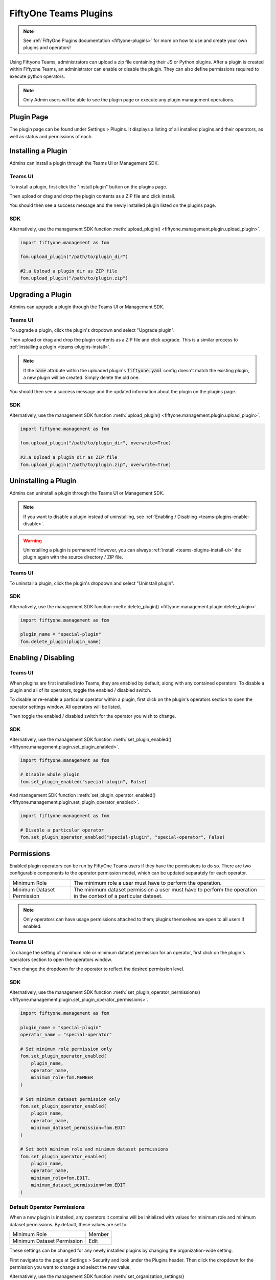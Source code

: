 .. _teams-plugins:

FiftyOne Teams Plugins
======================

.. default-role:: code

.. note::
    See :ref:`FiftyOne Plugins documentation <fiftyone-plugins>` for
    more on how to use and create your own plugins and operators!

Using Fiftyone Teams, administrators can upload a zip file containing their
JS or Python plugins. After a plugin is created within Fiftyone Teams, an
administrator can enable or disable the plugin. They can also define
permissions required to execute python operators.

.. note::
    Only Admin users will be able to see the plugin page or execute any
    plugin management operations.

Plugin Page
___________

The plugin page can be found under Settings > Plugins.
It displays a listing of all installed plugins and their operators, as well as status
and permissions of each.

.. image:: /images/teams/plugins_page.png
   :alt: teams-plugins-page
   :align: center

.. _teams-plugins-install:

Installing a Plugin
___________________

Admins can install a plugin through the Teams UI or Management SDK.

Teams UI
---------
To install a plugin, first click the "Install plugin" button
on the plugins page.

.. image:: /images/teams/plugins_install_btn.png
   :alt: teams-plugins-page-install-button
   :align: center

Then upload or drag and drop the plugin contents as a ZIP file and click install.

.. image:: /images/teams/plugins_install.png
   :alt: teams-plugins-page-install-page
   :align: center

You should then see a success message and the newly installed plugin listed on the plugins page.

.. image:: /images/teams/plugins_install_success.png
   :alt: teams-plugins-page-install-success-page
   :align: center

SDK
----
Alternatively, use the management SDK function
:meth:`upload_plugin() <fiftyone.management.plugin.upload_plugin>`.

.. code-block:: python

    import fiftyone.management as fom

    fom.upload_plugin("/path/to/plugin_dir")

    #2.a Upload a plugin dir as ZIP file
    fom.upload_plugin("/path/to/plugin.zip")

Upgrading a Plugin
___________________

Admins can upgrade a plugin through the Teams UI or Management SDK.

Teams UI
---------

To upgrade a plugin, click the plugin's dropdown and select "Upgrade plugin".

.. image:: /images/teams/plugins_upgrade_btn.png
   :alt: teams-plugins-page-upgrade-btn
   :align: center

Then upload or drag and drop the plugin contents as a ZIP file and click upgrade.
This is a similar process to :ref:`installing a plugin <teams-plugins-install>`.

.. image:: /images/teams/plugins_upgrade_page.png
   :alt: teams-plugins-page-upgrade-page
   :align: center

.. note::
    If the `name` attribute within the uploaded plugin's `fiftyone.yaml` config
    doesn't match the existing plugin, a new plugin will be created. Simply delete
    the old one.

You should then see a success message and the updated information about the
plugin on the plugins page.

.. image:: /images/teams/plugins_upgrade_success_page.png
   :alt: teams-plugins-page-upgrade-success-page
   :align: center

SDK
----
Alternatively, use the management SDK function
:meth:`upload_plugin() <fiftyone.management.plugin.upload_plugin>`.

.. code-block:: python

    import fiftyone.management as fom

    fom.upload_plugin("/path/to/plugin_dir", overwrite=True)

    #2.a Upload a plugin dir as ZIP file
    fom.upload_plugin("/path/to/plugin.zip", overwrite=True)

Uninstalling a Plugin
______________________

Admins can uninstall a plugin through the Teams UI or Management SDK.

.. note::
    If you want to disable a plugin instead of uninstalling, see
    :ref:`Enabling / Disabling <teams-plugins-enable-disable>`.

.. warning::
    Uninstalling a plugin is permanent! However, you can always
    :ref:`install <teams-plugins-install-ui>`
    the plugin again with the source directory / ZIP file.

Teams UI
---------

To uninstall a plugin, click the plugin's dropdown and select "Uninstall plugin".

.. image:: /images/teams/plugins_uninstall_btn.png
   :alt: teams-plugins-page-uninstall-btn
   :align: center

SDK
----
Alternatively, use the management SDK function
:meth:`delete_plugin() <fiftyone.management.plugin.delete_plugin>`.

.. code-block:: python

    import fiftyone.management as fom

    plugin_name = "special-plugin"
    fom.delete_plugin(plugin_name)

.. _teams-plugins-enable-disable:

Enabling / Disabling
____________________

Teams UI
---------

When plugins are first installed into Teams, they are enabled by default, along
with any contained operators. To disable a plugin and all of its operators,
toggle the enabled / disabled switch.

.. image:: /images/teams/plugins_disable.png
   :alt: teams-plugins-page-disable
   :align: center

To disable or re-enable a particular operator within a plugin, first click on the
plugin's operators section to open the operator settings window. All operators
will be listed.

.. image:: /images/teams/plugins_operators_btn.png
   :alt: teams-plugins-page-operators-btn
   :align: center

Then toggle the enabled / disabled switch for the operator you wish to change.

.. image:: /images/teams/plugins_operators_disable.png
   :alt: teams-plugins-page-operators-disable
   :align: center

SDK
----
Alternatively, use the management SDK function
:meth:`set_plugin_enabled() <fiftyone.management.plugin.set_plugin_enabled>`.

.. code-block:: python

    import fiftyone.management as fom

    # Disable whole plugin
    fom.set_plugin_enabled("special-plugin", False)

And management SDK function
:meth:`set_plugin_operator_enabled() <fiftyone.management.plugin.set_plugin_operator_enabled>`.

.. code-block:: python

    import fiftyone.management as fom

    # Disable a particular operator
    fom.set_plugin_operator_enabled("special-plugin", "special-operator", False)

Permissions
___________

Enabled plugin operators can be run by FiftyOne Teams users if they have the
permissions to do so. There are two configurable components to the operator
permission model, which can be updated separately for each operator.

+-------------------------------+----------------------------------------------------------------------------+
| Minimum Role                  | The minimum role a user must have to perform the operation.                |
+-------------------------------+----------------------------------------------------------------------------+
| Minimum Dataset Permission    | The minimum dataset permission a user must have to perform the operation   |
|                               | in the context of a particular dataset.                                    |
+-------------------------------+----------------------------------------------------------------------------+

.. note::
    Only operators can have usage permissions attached to them; plugins themselves
    are open to all users if enabled.

Teams UI
---------
To change the setting of minimum role or minimum dataset permission for an operator,
first click on the plugin's operators section to open the operators window.

.. image:: /images/teams/plugins_operators_btn.png
   :alt: teams-plugins-page-operators-btn
   :align: center

Then change the dropdown for the operator to reflect the desired permission level.

.. image:: /images/teams/plugins_operators_perms.png
   :alt: teams-plugins-page-operators-perms
   :align: left
   :width: 49%

.. image:: /images/teams/plugins_operators_perms2.png
   :alt: teams-plugins-page-operators-perms2
   :align: right
   :width: 49%

SDK
----
Alternatively, use the management SDK function
:meth:`set_plugin_operator_permissions() <fiftyone.management.plugin.set_plugin_operator_permissions>`.

.. code-block:: python

    import fiftyone.management as fom

    plugin_name = "special-plugin"
    operator_name = "special-operator"

    # Set minimum role permission only
    fom.set_plugin_operator_enabled(
        plugin_name,
        operator_name,
        minimum_role=fom.MEMBER
    )

    # Set minimum dataset permission only
    fom.set_plugin_operator_enabled(
        plugin_name,
        operator_name,
        minimum_dataset_permission=fom.EDIT
    )

    # Set both minimum role and minimum dataset permissions
    fom.set_plugin_operator_enabled(
        plugin_name,
        operator_name,
        minimum_role=fom.EDIT,
        minimum_dataset_permission=fom.EDIT
    )

Default Operator Permissions
-----------------------------
When a new plugin is installed, any operators it contains will be initialized
with values for minimum role and minimum dataset permissions. By default,
these values are set to:

+-------------------------------+--------+
| Minimum Role                  | Member |
+-------------------------------+--------+
| Minimum Dataset Permission    | Edit   |
+-------------------------------+--------+

These settings can be changed for any newly installed plugins by changing the
organization-wide setting.

First navigate to the page at Settings > Security and look under the Plugins
header. Then click the dropdown for the permission you want to change and select
the new value.

.. image:: /images/teams/plugins_org_settings.png
   :alt: teams-plugins-page-org-settings
   :align: center

Alternatively, use the management SDK function
:meth:`set_organization_settings() <fiftyone.management.organization.set_organization_settings>`.

.. code-block:: python

    import fiftyone.management as fom

    user_role = fom.MEMBER
    dataset_perm = fom.EDIT

    fom.set_organization_settings(
        default_operator_minimum_role=user_role,
        default_operator_minimum_dataset_permission=dataset_perm,
    )
